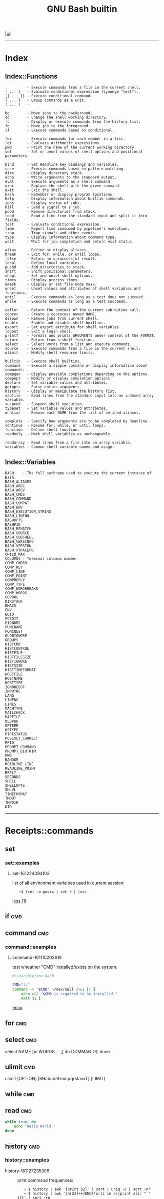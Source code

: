 # File           : cix-gnu-bash-builtin.org
# Created        : <2015-11-07 Mon 00:07:40 GMT>
# Modified  : <2017-1-28 Sat 12:00:03 GMT> sharlatan
# Author         : sharlatan
# Maintainer(s)  :
# Short          :

#+OPTIONS: num:nil

[[../README.org::*Index][|≣|]]
#+TITLE: GNU Bash builtin

-----
* Index
** Index::Functions
#+BEGIN_EXAMPLE
    .         - Execute commands from a file in the current shell.
    [ ... ]   - Evaluate conditional expression (synonym "test").
    [[ ... ]] - Execute conditional command.
    { ... }   - Group commands as a unit.
    ( ... )   -

    bg        - Move jobs to the background.
    cd        - Change the shell working directory.
    fc        - Display or execute commands from the history list.
    fg        - Move job to the foreground.
    if        - Execute commands based on conditional.

    for       - Execute commands for each member in a list.
    let       - Evaluate arithmetic expressions.
    pwd       - Print the name of the current working directory.
    set       - Set or unset values of shell options and positional parameters.

    bind      - Set Readline key bindings and variables.
    case      - Execute commands based on pattern matching.
    dirs      - Display directory stack.
    echo      - Write arguments to the standard output.
    eval      - Execute arguments as a shell command.
    exec      - Replace the shell with the given command.
    exit      - Exit the shell.
    hash      - Remember or display program locations.
    help      - Display information about builtin commands.
    jobs      - Display status of jobs.
    kill      - Send a signal to a job.
    popd      - Remove directories from stack.
    read      - Read a line from the standard input and split it into fields.
    test      - Evaluate conditional expression.
    time      - Report time consumed by pipeline's execution.
    trap      - Trap signals and other events.
    type      - Display information about command type.
    wait      - Wait for job completion and return exit status.

    alias     - Define or display aliases.
    break     - Exit for, while, or until loops.
    false     - Return an unsuccessful result.
    local     - Define local variables.
    pushd     - Add directories to stack.
    shift     - Shift positional parameters.
    shopt     - Set and unset shell options.
    times     - Display process times.
    umask     - Display or set file mode mask.
    unset     - Unset values and attributes of shell variables and functions.
    until     - Execute commands as long as a test does not succeed.
    while     - Execute commands as long as a test succeeds.

    caller    - Return the context of the current subroutine call.
    coproc    - Create a coprocess named NAME.
    disown    - Remove jobs from current shell.
    enable    - Enable and disable shell builtins.
    export    - Set export attribute for shell variables.
    logout    - Exit a login shell.
    printf    - Formats and prints ARGUMENTS under control of the FORMAT.
    return    - Return from a shell function.
    select    - Select words from a list and execute commands.
    source    - Execute commands from a file in the current shell.
    ulimit    - Modify shell resource limits.

    builtin   - Execute shell builtins.
    command   - Execute a simple command or display information about commands.
    compgen   - Display possible completions depending on the options.
    compopt   - Modify or display completion options.
    declare   - Set variable values and attributes.
    getopts   - Parse option arguments.
    history   - Display or manipulate the history list.
    mapfile   - Read lines from the standard input into an indexed array variable.
    suspend   - Suspend shell execution.
    typeset   - Set variable values and attributes.
    unalias   - Remove each NAME from the list of defined aliases.

    complete  - Specify how arguments are to be completed by Readline.
    continue  - Resume for, while, or until loops.
    function  - Define shell function.
    readonly  - Mark shell variables as unchangeable.

    readarray - Read lines from a file into an array variable.
    variables - Common shell variable names and usage.
#+END_EXAMPLE

** Index::Variables
#+BEGIN_EXAMPLE
    BASH    - The full pathname used to execute the current instance of Bash.
    BASH_ALIASES
    BASH_ARGC
    BASH_ARGV
    BASH_CMDS
    BASH_COMMAND
    BASH_COMPAT
    BASH_ENV
    BASH_EXECUTION_STRING
    BASH_LINENO
    BASHOPTS
    BASHPID
    BASH_REMATCH
    BASH_SOURCE
    BASH_SUBSHELL
    BASH_VERSINFO
    BASH_VERSION
    BASH_XTRACEFD
    CHILD_MAX
    COLUMNS - Terminal columns number
    COMP_CWORD
    COMP_KEY
    COMP_LINE
    COMP_POINT
    COMPREPLY
    COMP_TYPE
    COMP_WORDBREAKS
    COMP_WORDS
    COPROC
    DIRSTACK
    EMACS
    ENV
    EUID
    FCEDIT
    FIGNORE
    FUNCNAME
    FUNCNEST
    GLOBIGNORE
    GROUPS
    HISTCMD
    HISTCONTROL
    HISTFILE
    HISTFILESIZE
    HISTIGNORE
    HISTSIZE
    HISTTIMEFORMAT
    HOSTFILE
    HOSTNAME
    HOSTTYPE
    IGNOREEOF
    INPUTRC
    LANG
    LINENO
    LINES
    MACHTYPE
    MAILCHECK
    MAPFILE
    OLDPWD
    OPTERR
    OSTYPE
    PIPESTATUS
    POSIXLY_CORRECT
    PPID
    PROMPT_COMMAND
    PROMPT_DIRTRIM
    PWD
    RANDOM
    READLINE_LINE
    READLINE_POINT
    REPLY
    SECONDS
    SHELL
    SHELLOPTS
    SHLVL
    TIMEFORMAT
    TMOUT
    TMPDIR
    UID
#+END_EXAMPLE
-----

* Receipts::commands
** set
*** set::examples
**** set-161224094103
list of all environment varialbes used in current session:
:    ~$ (set -o posix ; set ) | less
[[file::*less][less (1)]]

** if                                                                           :cmd:
** command                                                                      :cmd:
*** command::examples
**** command-161110202619
test wheather "CMD" installed/exists on the system:
#+BEGIN_SRC sh
  #!/usr/bin/env bash

  CMD="ls"
  command -v "$CMD" >/dev/null 2>&1 || {
      echo >&2 "$CMD is required to be installed."
      exit 1; }
#+END_SRC
[[file:./cix-gnu-core-utilities.org::*echo][echo]]
#+RESULTS:

** for                                                                          :cmd:
** select                                                                       :cmd:
select NAME [in WORDS ... ;] do COMMANDS; done

** ulimit                                                                       :cmd:
ulimit [OPTION] [SHabcdefilmnpqrstuvxT] [LIMIT]

** while                                                                        :cmd:
** read                                                                         :cmd:
#+BEGIN_SRC sh
  while true; do
      echo "Hello World!"
  done
#+END_SRC
** history                                                                      :cmd:
*** history::examples
- history-161127235306 :: print command frequences:
  :    ~ $ history | awk '{print $2}' | sort | uniq -c | sort -nr
  :    ~ $ history | awk '{a[$2]++}END{for(i in a){print a[i] " " i}}' | sort -rn
  [[file:./cix-gawk.org::*awk][awk (1)]], [[file:./cix-gnu-core-utilities.org::*sort][sort (1)]], [[file:./cix-gnu-core-utilities.org::*uniq][uniq (1)]]
* Receipts::variables
** FUNCNAME                                                                     :var:

Its a global internal variable maintained by any linux shell.  Its of type array
and consists the name of the current function from where we are trying to read
its value.  FUNCNAME is the current function name and FUNCNAME is the previous
function name and so on ... Its a stack-trace of functions executed by a shell
script.  Value of FUNCNAME gets cleared every-time we execute a new shell
script.

* Referance
** Links
- Bash Variables
  https://www.gnu.org/software/bash/manual/html_node/Bash-Variables.html
- Bash Guide
  http://mywiki.wooledge.org/BashGuide
- Index of Shell Builtin Commands
  https://www.gnu.org/software/bash/manual/html_node/Builtin-Index.html#Builtin-Index
- Environment Variables
  http://pubs.opengroup.org/onlinepubs/9699919799/basedefs/V1_chap08.html#tag_08
- Bash oneliners
  http://www.bashoneliners.com/
** Hubs
- https://github.com/awesome-lists/awesome-bash
